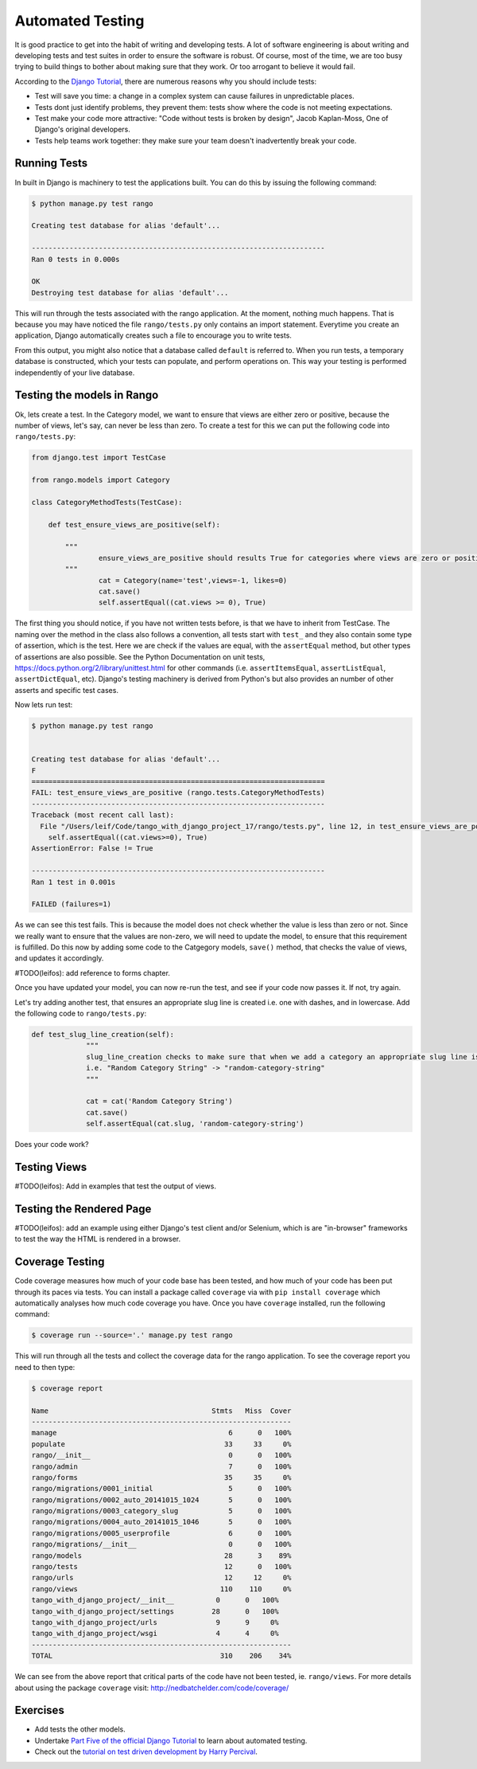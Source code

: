 Automated Testing
=================

It is good practice to get into the habit of writing and developing tests. A lot of software engineering is about writing and developing tests and test suites in order to ensure the software is robust. Of course, most of the time, we are too busy trying to build things to bother about making sure that they work. Or too arrogant to believe it would fail.

According to the `Django Tutorial  <https://docs.djangoproject.com/en/1.7/intro/tutorial05/>`_, there are numerous reasons why you should include tests:

* Test will save you time: a change in a complex system can cause failures in unpredictable places.
* Tests dont just identify problems, they prevent them: tests show where the code is not meeting expectations.
* Test make your code more attractive: "Code without tests is broken by design", Jacob Kaplan-Moss, One of Django's original developers.
* Tests help teams work together: they make sure your team doesn't inadvertently break your code.


Running Tests
-------------

In built in Django is machinery to test the applications built. You can do this by issuing the following command:

.. code-block:: guess

	$ python manage.py test rango
	
	Creating test database for alias 'default'...

	----------------------------------------------------------------------
	Ran 0 tests in 0.000s

	OK
	Destroying test database for alias 'default'...
	
	
This will run through the tests associated with the rango application. At the moment, nothing much happens. That is because you may have noticed the file ``rango/tests.py`` only contains an import statement. Everytime you create an application, Django automatically creates such a file to encourage you to write tests. 

From this output, you might also notice that a database called ``default`` is referred to. When you run tests, a temporary database is constructed, which your tests can populate, and perform operations on. This way your testing is performed independently of your live database. 



Testing the models in Rango
---------------------------

Ok, lets create a test. In the Category model, we want to ensure that views are either zero or positive, because the number of views, let's say, can never be less than zero. To create a test for this we can put the following code into ``rango/tests.py``:

.. code-block:: python


	from django.test import TestCase

	from rango.models import Category

	class CategoryMethodTests(TestCase):

	    def test_ensure_views_are_positive(self):

	        """
			ensure_views_are_positive should results True for categories where views are zero or positive
	        """
			cat = Category(name='test',views=-1, likes=0)
			cat.save()
			self.assertEqual((cat.views >= 0), True)



The first thing you should notice, if you have not written tests before, is that we have to inherit from TestCase. The naming over the method in the class also follows a convention, all tests start with ``test_`` and they also contain some type of assertion, which is the test. Here we are check if the values are equal, with the ``assertEqual`` method, but other types of assertions are also possible. See the Python Documentation on unit tests, https://docs.python.org/2/library/unittest.html for other commands (i.e. ``assertItemsEqual``, ``assertListEqual``, ``assertDictEqual``, etc). Django's testing machinery is derived from Python's but also provides an number of other asserts and specific test cases.


Now lets run test:


.. code-block::  guess

	$ python manage.py test rango
	
	
	Creating test database for alias 'default'...
	F
	======================================================================
	FAIL: test_ensure_views_are_positive (rango.tests.CategoryMethodTests)
	----------------------------------------------------------------------
	Traceback (most recent call last):
	  File "/Users/leif/Code/tango_with_django_project_17/rango/tests.py", line 12, in test_ensure_views_are_positive
	    self.assertEqual((cat.views>=0), True)
	AssertionError: False != True

	----------------------------------------------------------------------
	Ran 1 test in 0.001s

	FAILED (failures=1)
	


As we can see this test fails. This is because the model does not check whether the value is less than zero or not. Since we really want to ensure that the values are non-zero, we will need to update the model, to ensure that this requirement is fulfilled. Do this now by adding some code to the Catgegory models, ``save()`` method, that checks the value of views, and updates it accordingly.


#TODO(leifos): add reference to forms chapter. 

Once you have updated your model, you can now re-run the test, and see if your code now passes it. If not, try again.



Let's try adding another test, that ensures an appropriate slug line is created i.e. one with dashes, and in lowercase. Add the following code to ``rango/tests.py``:

.. code-block:: python


	   def test_slug_line_creation(self):
	   		"""
			slug_line_creation checks to make sure that when we add a category an appropriate slug line is created
			i.e. "Random Category String" -> "random-category-string"
			"""

			cat = cat('Random Category String')
			cat.save()
			self.assertEqual(cat.slug, 'random-category-string')


Does your code work?



Testing Views
-------------
#TODO(leifos): Add in examples that test the output of views.
 

Testing the Rendered Page
-------------------------
#TODO(leifos): add an example using either Django's test client and/or Selenium, which is are "in-browser" frameworks to test the way the HTML is rendered in a browser.


Coverage Testing
----------------
Code coverage measures how much of your code base has been tested, and how much of your code has been put through its paces via tests. You can install a package called ``coverage`` via with ``pip install coverage`` which automatically analyses how much code coverage you have. Once you have ``coverage`` installed, run the following command:

.. code-block:: guess

	$ coverage run --source='.' manage.py test rango
	

This will run through all the tests and collect the coverage data for the rango application. To see the coverage report you need to then type:


.. code-block:: guess

	$ coverage report
	
	Name                                       Stmts   Miss  Cover
	--------------------------------------------------------------
	manage                                         6      0   100%
	populate                                      33     33     0%
	rango/__init__                                 0      0   100%
	rango/admin                                    7      0   100%
	rango/forms                                   35     35     0%
	rango/migrations/0001_initial                  5      0   100%
	rango/migrations/0002_auto_20141015_1024       5      0   100%
	rango/migrations/0003_category_slug            5      0   100%
	rango/migrations/0004_auto_20141015_1046       5      0   100%
	rango/migrations/0005_userprofile              6      0   100%
	rango/migrations/__init__                      0      0   100%
	rango/models                                  28      3    89%
	rango/tests                                   12      0   100%
	rango/urls                                    12     12     0%
	rango/views                                  110    110     0%
	tango_with_django_project/__init__          0      0   100%
	tango_with_django_project/settings         28      0   100%
	tango_with_django_project/urls              9      9     0%
	tango_with_django_project/wsgi              4      4     0%
	--------------------------------------------------------------
	TOTAL                                        310    206    34%
	


We can see from the above report that critical parts of the code have not been tested, ie. ``rango/views``. For more details about using the package ``coverage`` visit: http://nedbatchelder.com/code/coverage/ 




Exercises
---------
* Add tests the other models. 
* Undertake  `Part Five of the official Django Tutorial  <https://docs.djangoproject.com/en/1.7/intro/tutorial05/>`_ to learn about automated testing.
* Check out the `tutorial on test driven development by Harry Percival <http://www.tdd-django-tutorial.com>`_.

